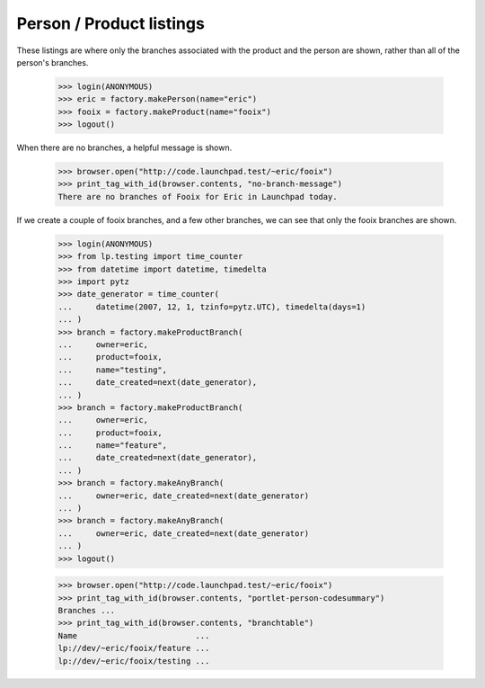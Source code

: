 =========================
Person / Product listings
=========================

These listings are where only the branches associated with the product and the
person are shown, rather than all of the person's branches.

    >>> login(ANONYMOUS)
    >>> eric = factory.makePerson(name="eric")
    >>> fooix = factory.makeProduct(name="fooix")
    >>> logout()

When there are no branches, a helpful message is shown.

    >>> browser.open("http://code.launchpad.test/~eric/fooix")
    >>> print_tag_with_id(browser.contents, "no-branch-message")
    There are no branches of Fooix for Eric in Launchpad today.

If we create a couple of fooix branches, and a few other branches, we can see
that only the fooix branches are shown.

    >>> login(ANONYMOUS)
    >>> from lp.testing import time_counter
    >>> from datetime import datetime, timedelta
    >>> import pytz
    >>> date_generator = time_counter(
    ...     datetime(2007, 12, 1, tzinfo=pytz.UTC), timedelta(days=1)
    ... )
    >>> branch = factory.makeProductBranch(
    ...     owner=eric,
    ...     product=fooix,
    ...     name="testing",
    ...     date_created=next(date_generator),
    ... )
    >>> branch = factory.makeProductBranch(
    ...     owner=eric,
    ...     product=fooix,
    ...     name="feature",
    ...     date_created=next(date_generator),
    ... )
    >>> branch = factory.makeAnyBranch(
    ...     owner=eric, date_created=next(date_generator)
    ... )
    >>> branch = factory.makeAnyBranch(
    ...     owner=eric, date_created=next(date_generator)
    ... )
    >>> logout()

    >>> browser.open("http://code.launchpad.test/~eric/fooix")
    >>> print_tag_with_id(browser.contents, "portlet-person-codesummary")
    Branches ...
    >>> print_tag_with_id(browser.contents, "branchtable")
    Name                         ...
    lp://dev/~eric/fooix/feature ...
    lp://dev/~eric/fooix/testing ...
